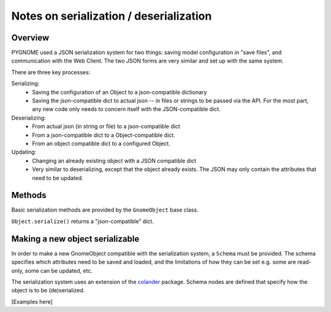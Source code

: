 ########################################
Notes on serialization / deserialization
########################################

.. _serialization_overview:

Overview
========

PYGNOME used a JSON serialization system for two things: saving model configuration in "save files", and communication with the Web Client. The two JSON forms are very similar and set up with the same system.


There are three key processes:

Serializing:
  - Saving the configuration of an Object to a json-compatible dictionary
  - Saving the json-compatible dict to actual json -- in files or strings to be passed via the API. For the most part, any new code only needs to concern itself with the JSON-compatible dict.

Deserializing:
  - From actual json (in string or file) to a json-compatible dict
  - From a json-compatible dict to a Object-compatible dict.
  - From an object compatible dict to a configured Object.

Updating:
  - Changing an already existing object with a JSON compatible dict
  - Very similar to deserializing, except that the object already exists. The JSON may only contain the attributes that need to be updated.

Methods
=======

Basic serialization methods are provided by the ``GnomeObject`` base class.

``Object.serialize()`` returns a "json-compatible" dict.


Making a new object serializable
================================

In order to make a new GnomeObject compatible with the serialization system, a ``Schema`` must be provided. The schema specifies which attributes need to be saved and loaded, and the limitations of how they can be set e.g. some are read-only, some can be updated, etc.

The serialization system uses an extension of the `colander <https://docs.pylonsproject.org/projects/colander/en/latest/>`_ package. Schema nodes are defined that specify how the object is to be (de)serialized.

[Examples here]
